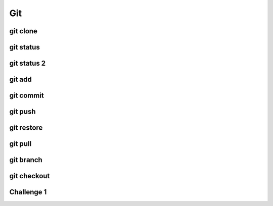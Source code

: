 .. This file is part of the OpenDSA eTextbook project. See
.. http://opendsa.org for more details.
.. Copyright (c) 2012-2020 by the OpenDSA Project Contributors, and
.. distributed under an MIT open source license.

.. avmetadata::
   :author: Ryan Buxton 
   :satisfies: Command Line Git
   :topic: Tour

Git
======================

git clone 
-----------
.. avembed:: AV/Development/CommandLine/exercises/gitClone/gitClone.html pe 

git status
-----------
.. avembed:: AV/Development/CommandLine/exercises/gitStatus/gitStatus.html pe 

git status 2
------------
.. avembed:: AV/Development/CommandLine/exercises/gitStatus2/gitStatus2.html pe 


git add 
-----------
.. avembed:: AV/Development/CommandLine/exercises/gitAdd/gitAdd.html pe 

git commit
-----------
.. avembed:: AV/Development/CommandLine/exercises/gitCommit/gitCommit.html pe 

git push
-----------
.. avembed:: AV/Development/CommandLine/exercises/gitPush/gitPush.html pe 

git restore 
-----------
.. avembed:: AV/Development/CommandLine/exercises/gitRestore/gitRestore.html pe 

git pull 
-----------
.. avembed:: AV/Development/CommandLine/exercises/gitPull/gitPull.html pe 

git branch
-----------
.. avembed:: AV/Development/CommandLine/exercises/gitBranch/gitBranch.html pe 

git checkout
-----------
.. avembed:: AV/Development/CommandLine/exercises/gitCheckout/gitCheckout.html pe 

Challenge 1 
------------
.. avembed:: AV/Development/CommandLine/exercises/gitChallenge1/gitChallenge1.html pe 
